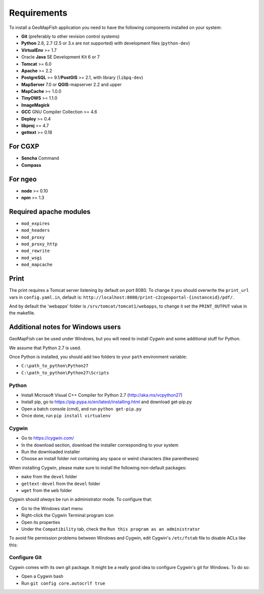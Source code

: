 .. _integrator_requirements:

Requirements
============

To install a GeoMapFish application you need to have the following
components installed on your system:

* **Git** (preferably to other revision control systems)
* **Python** 2.6, 2.7 (2.5 or 3.x are not supported) with development files (``python-dev``)
* **VirtualEnv** >= 1.7
* Oracle **Java** SE Development Kit 6 or 7
* **Tomcat** >= 6.0
* **Apache** >= 2.2
* **PostgreSQL** >= 9.1/**PostGIS** >= 2.1, with library (``libpq-dev``)
* **MapServer** 7.0 or **QGIS**-mapserver 2.2 and upper
* **MapCache** >= 1.0.0
* **TinyOWS** >= 1.1.0
* **ImageMagick**
* **GCC** GNU Compiler Collection >= 4.6
* **Deploy** >= 0.4
* **libproj** >= 4.7
* **gettext** >= 0.18

For CGXP
~~~~~~~~

* **Sencha** Command
* **Compass**

For ngeo
~~~~~~~~

* **node** >= 0.10
* **npm** >= 1.3

Required apache modules
~~~~~~~~~~~~~~~~~~~~~~~

* ``mod_expires``
* ``mod_headers``
* ``mod_proxy``
* ``mod_proxy_http``
* ``mod_rewrite``
* ``mod_wsgi``
* ``mod_mapcache``

Print
~~~~~

The print requires a Tomcat server listening by default on port 8080.
To change it you should overwrite the ``print_url`` vars in ``config.yaml.in``,
default is: ``http://localhost:8080/print-c2cgeoportal-{instanceid}/pdf/``.

And by default the 'webapps' folder is ``/srv/tomcat/tomcat1/webapps``,
to change it set the ``PRINT_OUTPUT`` value in the makefile.

Additional notes for Windows users
~~~~~~~~~~~~~~~~~~~~~~~~~~~~~~~~~~

GeoMapFish can be used under Windows, but you will need to install Cygwin
and some additional stuff for Python.

We assume that Python 2.7 is used.

Once Python is installed, you should add two folders to your ``path`` environment
variable:

* ``C:\path_to_python\Python27``
* ``C:\path_to_python\Python27\Scripts``

Python
^^^^^^

* Install Microsoft Visual C++ Compiler for Python 2.7 (http://aka.ms/vcpython27)
* Install pip, go to https://pip.pypa.io/en/latest/installing.html and download get-pip.py
* Open a batch console (cmd), and run ``python get-pip.py``
* Once done, run ``pip install virtualenv``

Cygwin
^^^^^^

* Go to https://cygwin.com/
* In the download section, download the installer corresponding to your system
* Run the downloaded installer
* Choose an install folder not containing any space or weird characters (like parentheses)

When installing Cygwin, please make sure to install the following non-default packages:

* ``make`` from the ``devel`` folder
* ``gettext-devel`` from the ``devel`` folder
* ``wget`` from the ``web`` folder

Cygwin should *always* be run in administrator mode. To configure that:

* Go to the Windows start menu
* Right-click the Cygwin Terminal program icon
* Open its properties
* Under the ``Compatibility`` tab, check the ``Run this program as an administrator``

To avoid file permission problems between Windows and Cygwin, edit Cygwin's
``/etc/fstab`` file to disable ACLs like this:

.. prompt:: bash

    none /cygdrive cygdrive binary,noacl,posix=0,user 0 0

Configure Git
^^^^^^^^^^^^^

Cygwin comes with its own git package. It might be a really good idea to configure
Cygwin's git for Windows. To do so:

* Open a Cygwin bash
* Run ``git config core.autocrlf true``
